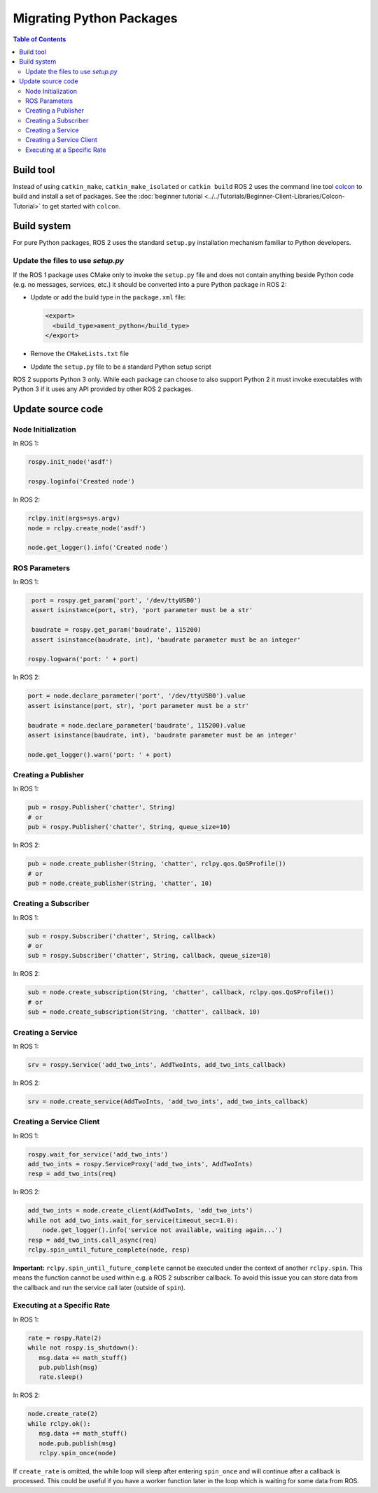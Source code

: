 .. redirect-from::

   Migration-Guide-Python
   The-ROS2-Project/Contributing/Migration-Guide-Python

Migrating Python Packages
=========================

.. contents:: Table of Contents
   :depth: 2
   :local:

Build tool
----------

Instead of using ``catkin_make``, ``catkin_make_isolated`` or ``catkin build`` ROS 2 uses the command line tool `colcon <https://design.ros2.org/articles/build_tool.html>`__ to build and install a set of packages.
See the :doc:`beginner tutorial <../../Tutorials/Beginner-Client-Libraries/Colcon-Tutorial>` to get started with ``colcon``.

Build system
------------

For pure Python packages, ROS 2 uses the standard ``setup.py`` installation mechanism familiar to Python developers.

Update the files to use *setup.py*
^^^^^^^^^^^^^^^^^^^^^^^^^^^^^^^^^^

If the ROS 1 package uses CMake only to invoke the ``setup.py`` file and does not contain anything beside Python code (e.g. no messages, services, etc.) it should be converted into a pure Python package in ROS 2:

*
  Update or add the build type in the ``package.xml`` file:

  .. code-block:: xml

     <export>
       <build_type>ament_python</build_type>
     </export>

*
  Remove the ``CMakeLists.txt`` file

*
  Update the ``setup.py`` file to be a standard Python setup script

ROS 2 supports Python 3 only.
While each package can choose to also support Python 2 it must invoke executables with Python 3 if it uses any API provided by other ROS 2 packages.

Update source code
------------------

Node Initialization
^^^^^^^^^^^^^^^^^^^

In ROS 1:

.. code-block:: python

   rospy.init_node('asdf')

   rospy.loginfo('Created node')

In ROS 2:

.. code-block:: python

   rclpy.init(args=sys.argv)
   node = rclpy.create_node('asdf')

   node.get_logger().info('Created node')

ROS Parameters
^^^^^^^^^^^^^^

In ROS 1:

.. code-block:: python

   port = rospy.get_param('port', '/dev/ttyUSB0')
   assert isinstance(port, str), 'port parameter must be a str'

   baudrate = rospy.get_param('baudrate', 115200)
   assert isinstance(baudrate, int), 'baudrate parameter must be an integer'

  rospy.logwarn('port: ' + port)

In ROS 2:

.. code-block:: python

   port = node.declare_parameter('port', '/dev/ttyUSB0').value
   assert isinstance(port, str), 'port parameter must be a str'

   baudrate = node.declare_parameter('baudrate', 115200).value
   assert isinstance(baudrate, int), 'baudrate parameter must be an integer'

   node.get_logger().warn('port: ' + port)

Creating a Publisher
^^^^^^^^^^^^^^^^^^^^

In ROS 1:

.. code-block:: python

   pub = rospy.Publisher('chatter', String)
   # or
   pub = rospy.Publisher('chatter', String, queue_size=10)

In ROS 2:

.. code-block:: python

   pub = node.create_publisher(String, 'chatter', rclpy.qos.QoSProfile())
   # or
   pub = node.create_publisher(String, 'chatter', 10)

Creating a Subscriber
^^^^^^^^^^^^^^^^^^^^^

In ROS 1:

.. code-block:: python

   sub = rospy.Subscriber('chatter', String, callback)
   # or
   sub = rospy.Subscriber('chatter', String, callback, queue_size=10)

In ROS 2:

.. code-block:: python

   sub = node.create_subscription(String, 'chatter', callback, rclpy.qos.QoSProfile())
   # or
   sub = node.create_subscription(String, 'chatter', callback, 10)

Creating a Service
^^^^^^^^^^^^^^^^^^

In ROS 1:

.. code-block:: python

   srv = rospy.Service('add_two_ints', AddTwoInts, add_two_ints_callback)

In ROS 2:

.. code-block:: python

   srv = node.create_service(AddTwoInts, 'add_two_ints', add_two_ints_callback)

Creating a Service Client
^^^^^^^^^^^^^^^^^^^^^^^^^

In ROS 1:

.. code-block:: python

   rospy.wait_for_service('add_two_ints')
   add_two_ints = rospy.ServiceProxy('add_two_ints', AddTwoInts)
   resp = add_two_ints(req)

In ROS 2:

.. code-block:: python

   add_two_ints = node.create_client(AddTwoInts, 'add_two_ints')
   while not add_two_ints.wait_for_service(timeout_sec=1.0):
       node.get_logger().info('service not available, waiting again...')
   resp = add_two_ints.call_async(req)
   rclpy.spin_until_future_complete(node, resp)


**Important:** ``rclpy.spin_until_future_complete`` cannot be executed under the context of another ``rclpy.spin``.
This means the function cannot be used within e.g. a ROS 2 subscriber callback. To avoid this issue you can store
data from the callback and run the service call later (outside of ``spin``).


Executing at a Specific Rate
^^^^^^^^^^^^^^^^^^^^^^^^^^^^

In ROS 1:

.. code-block:: python

   rate = rospy.Rate(2)
   while not rospy.is_shutdown():
      msg.data += math_stuff()
      pub.publish(msg)
      rate.sleep()

In ROS 2:

.. code-block:: python

   node.create_rate(2)
   while rclpy.ok():
      msg.data += math_stuff()
      node.pub.publish(msg)
      rclpy.spin_once(node)

If ``create_rate`` is omitted, the while loop will sleep after entering ``spin_once`` and will continue after a callback is processed.
This could be useful if you have a worker function later in the loop which is waiting for some data from ROS.